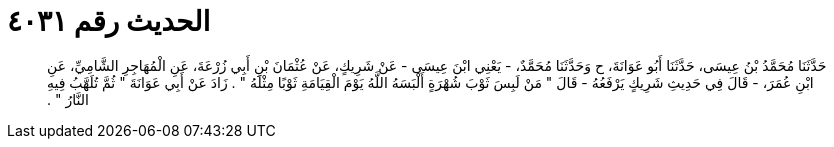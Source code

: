 
= الحديث رقم ٤٠٣١

[quote.hadith]
حَدَّثَنَا مُحَمَّدُ بْنُ عِيسَى، حَدَّثَنَا أَبُو عَوَانَةَ، ح وَحَدَّثَنَا مُحَمَّدٌ، - يَعْنِي ابْنَ عِيسَى - عَنْ شَرِيكٍ، عَنْ عُثْمَانَ بْنِ أَبِي زُرْعَةَ، عَنِ الْمُهَاجِرِ الشَّامِيِّ، عَنِ ابْنِ عُمَرَ، - قَالَ فِي حَدِيثِ شَرِيكٍ يَرْفَعُهُ - قَالَ ‏"‏ مَنْ لَبِسَ ثَوْبَ شُهْرَةٍ أَلْبَسَهُ اللَّهُ يَوْمَ الْقِيَامَةِ ثَوْبًا مِثْلَهُ ‏"‏ ‏.‏ زَادَ عَنْ أَبِي عَوَانَةَ ‏"‏ ثُمَّ تُلَهَّبُ فِيهِ النَّارُ ‏"‏ ‏.‏